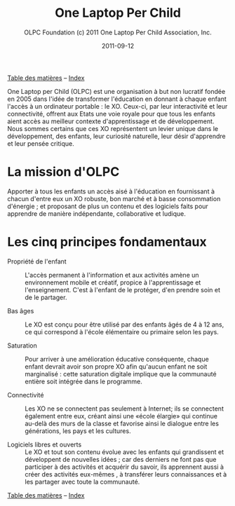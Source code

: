 ﻿#+TITLE: One Laptop Per Child
#+AUTHOR: OLPC Foundation (c) 2011 One Laptop Per Child Association, Inc.
#+DATE: 2011-09-12
#+OPTIONS: toc:nil

[[file:index.org][Table des matières]] -- [[file:theindex.org][Index]]

One Laptop per Child (OLPC) est une organisation à but non lucratif fondée
en 2005 dans l'idée de transformer l'éducation en donnant à chaque enfant
l'accès à un ordinateur portable : le XO.  Ceux-ci, par leur interactivité
et leur connectivité, offrent aux Etats une voie royale pour que tous les
enfants aient accès au meilleur contexte d'apprentissage et de
développement.  Nous sommes certains que ces XO représentent un levier
unique dans le développement, des enfants, leur curiosité naturelle, leur
désir d'apprendre et leur pensée critique.

* La mission d'OLPC

Apporter à tous les enfants un accès aisé à l'éducation en fournissant à
chacun d'entre eux un XO robuste, bon marché et à basse consommation
d'énergie ; et proposant de plus un contenu et des logiciels faits pour
apprendre de manière indépendante, collaborative et ludique.

* Les cinq principes fondamentaux 

- Propriété de l'enfant :: L'accès permanent à l'information et aux
     activités amène un environnement mobile et créatif, propice à
     l'apprentissage et l'enseignement. C'est à l'enfant de le protéger,
     d'en prendre soin et de le partager.

- Bas âges :: Le XO est conçu pour être utilisé par des enfants âgés de 4 à
               12 ans, ce qui correspond à l'école élémentaire ou primaire
               selon les pays.

- Saturation :: Pour arriver à une amélioration éducative conséquente,
                chaque enfant devrait avoir son propre XO afin qu'aucun
                enfant ne soit marginalisé : cette saturation digitale
                implique que la communauté entière soit intégrée dans le
                programme.

- Connectivité :: Les XO ne se connectent pas seulement à Internet; ils se
                  connectent également entre eux, créant ainsi une «école
                  élargie» qui continue au-delà des murs de la classe et
                  favorise ainsi le dialogue entre les générations, les
                  pays et les cultures.

- Logiciels libres et ouverts :: Le XO et tout son contenu évolue avec les
     enfants qui grandissent et développent de nouvelles idées ; car des
     derniers ne font pas que participer à des activités et acquérir du
     savoir, ils apprennent aussi à créer des activités eux-mêmes , à
     transférer leurs connaissances et à les partager avec toute la
     communauté.

[[file:index.org][Table des matières]] -- [[file:theindex.org][Index]]
